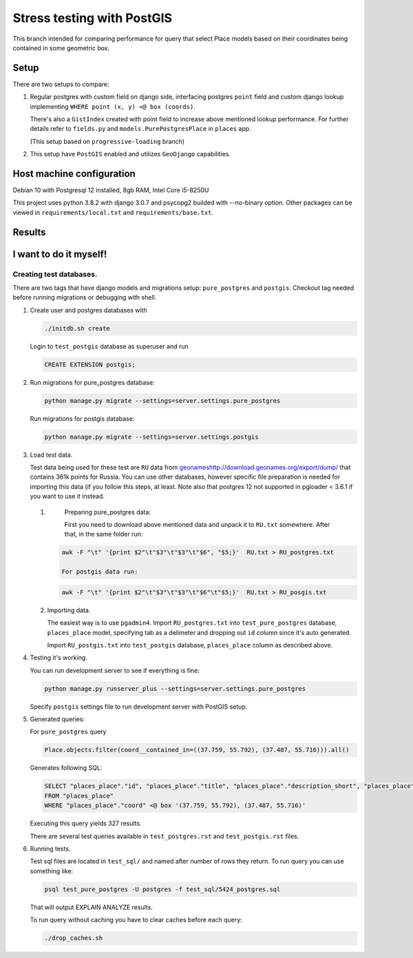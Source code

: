 =============================
Stress testing with PostGIS
=============================

This branch intended for comparing performance for query that select
Place models based on their coordinates being contained in some geometric box.

Setup
=====

There are two setups to compare:

#.
  Regular postgres with custom field on django side, interfacing postgres
  ``point`` field and custom django lookup implementing ``WHERE point (x, y) <@ box (coords)``.

  There's also a ``GistIndex`` created with point field to increase above mentioned
  lookup performance. For further details refer to ``fields.py`` and ``models.PurePostgresPlace``
  in ``places`` app.

  (This setup based on ``progressive-loading`` branch)

#.
  This setup have ``PostGIS`` enabled and utilizes ``GeoDjango`` capabilities.

Host machine configuration
==========================

Debian 10 with Postgresql 12 installed, 8gb RAM, Intel Core i5-8250U

This project uses python 3.8.2 with django 3.0.7 and psycopg2 builded with --no-binary option.
Other packages can be viewed in ``requirements/local.txt`` and ``requirements/base.txt``.

Results
=======


I want to do it myself!
=======================

Creating test databases.
------------------------

There are two tags that have django models and migrations setup:
``pure_postgres`` and ``postgis``. Checkout tag needed before running
migrations or debugging with shell.

#.
   Create user and postgres databases with

   .. code-block:: shell

      ./initdb.sh create

   Login to ``test_postgis`` database as superuser and run

   .. code-block:: sql

      CREATE EXTENSION postgis;

#.
   Run migrations for pure_postgres database:

   .. code-block:: shell

      python manage.py migrate --settings=server.settings.pure_postgres

   Run migrations for postgis database:

   .. code-block:: shell

      python manage.py migrate --settings=server.settings.postgis

#.
   Load test data.

   Test data being used for these test are ``RU`` data from `<geonames http://download.geonames.org/export/dump/>`_
   that contains 361k points for Russia. You can use other databases, however specific file preparation
   is needed for importing this data (if you follow this steps, at least. Note also that
   postgres 12 not supported in pgloader < 3.6.1 if you want to use it instead.

   #.
      Preparing pure_postgres data:

      First you need to download above mentioned data and unpack it to ``RU.txt`` somewhere.
      After that, in the same folder run:

    .. code-block:: shell

      awk -F "\t" '{print $2"\t"$3"\t"$3"\t"$6", "$5;}'  RU.txt > RU_postgres.txt

      For postgis data run:

    .. code-block:: shell

      awk -F "\t" '{print $2"\t"$3"\t"$3"\t"$6"\t"$5;}'  RU.txt > RU_posgis.txt

   #.
      Importing data.

      The easiest way is to use ``pgadmin4``. Import ``RU_postgres.txt`` into
      ``test_pure_postgres`` database, ``places_place`` model, specifying tab as a delimeter
      and dropping out ``id`` column since it's auto generated.

      Import ``RU_postgis.txt`` into ``test_postgis`` database, ``places_place`` column
      as described above.

#.
   Testing it's working.

   You can run development server to see if everything is fine:

   .. code-block:: bash

      python manage.py runserver_plus --settings=server.settings.pure_postgres

   Specify ``postgis`` settings file to run development server with PostGIS setup.


#.
   Generated queries:

   For ``pure_postgres`` query

   .. code-block:: python

      Place.objects.filter(coord__contained_in=((37.759, 55.792), (37.487, 55.716))).all()

   Generates following SQL:

   .. code-block:: sql

      SELECT "places_place"."id", "places_place"."title", "places_place"."description_short", "places_place"."description_long", "places_place"."coord"
      FROM "places_place"
      WHERE "places_place"."coord" <@ box '(37.759, 55.792), (37.487, 55.716)'

   Executing this query yields 327 results.

   There are several test queries available in ``test_postgres.rst``
   and ``test_postgis.rst`` files.

#.
   Running tests.

   Test sql files are located in ``test_sql/`` and named after number of rows
   they return. To run query you can use something like:

   .. code-block:: shell

      psql test_pure_postgres -U postgres -f test_sql/5424_postgres.sql

   That will output EXPLAIN ANALYZE results.

   To run query without caching you have to clear caches before each query:

   .. code-block:: shell

      ./drop_caches.sh

.. _Contact me: mailto:aleert@yandex.ru
